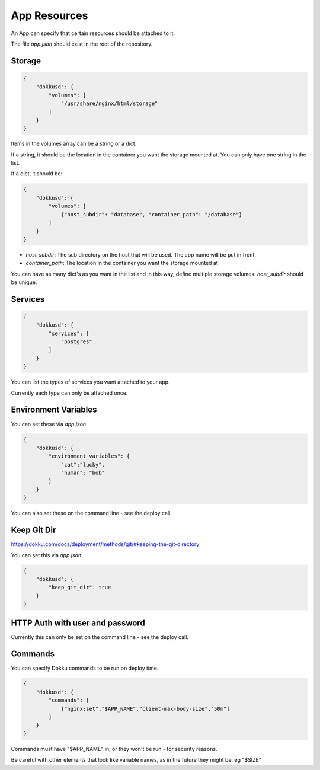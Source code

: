 App Resources
=============

An App can specify that certain resources should be attached to it.

The file `app.json` should exist in the root of the repository.

Storage
-------

.. code-block:: json

    {
        "dokkusd": {
            "volumes": [
                "/usr/share/nginx/html/storage"
            ]
        }
    }

Items in the volumes array can be a string or a dict.

If a string, it should be the location in the container you want the storage mounted at. You can only have one string in the list.

If a dict, it should be:

.. code-block:: json

    {
        "dokkusd": {
            "volumes": [
                {"host_subdir": "database", "container_path": "/database"}
            ]
        }
    }

* `host_subdir`: The sub directory on the host that will be used. The app name will be put in front.
* `container_path`: The location in the container you want the storage mounted at

You can have as many dict's as you want in the list and in this way, define multiple storage volumes. `host_subdir` should be unique.

Services
--------

.. code-block:: json

    {
        "dokkusd": {
            "services": [
                "postgres"
            ]
        }
    }

You can list the types of services you want attached to your app.

Currently each type can only be attached once.

Environment Variables
---------------------

You can set these via `app.json`:

.. code-block:: json

    {
        "dokkusd": {
            "environment_variables": {
                "cat":"lucky",
                "human": "bob"
            }
        }
    }

You can also set these on the command line - see the deploy call.


Keep Git Dir
------------

https://dokku.com/docs/deployment/methods/git/#keeping-the-git-directory

You can set this via `app.json`:

.. code-block:: json

    {
        "dokkusd": {
            "keep_git_dir": true
        }
    }


HTTP Auth with user and password
--------------------------------

Currently this can only be set on the command line - see the deploy call.

Commands
--------

You can specify Dokku commands to be run on deploy time.

.. code-block:: json

    {
        "dokkusd": {
            "commands": [
                ["nginx:set","$APP_NAME","client-max-body-size","50m"]
            ]
        }
    }

Commands must have "$APP_NAME" in, or they won't be run - for security reasons.

Be careful with other elements that look like variable names, as in the future they might be. eg "$SIZE"
